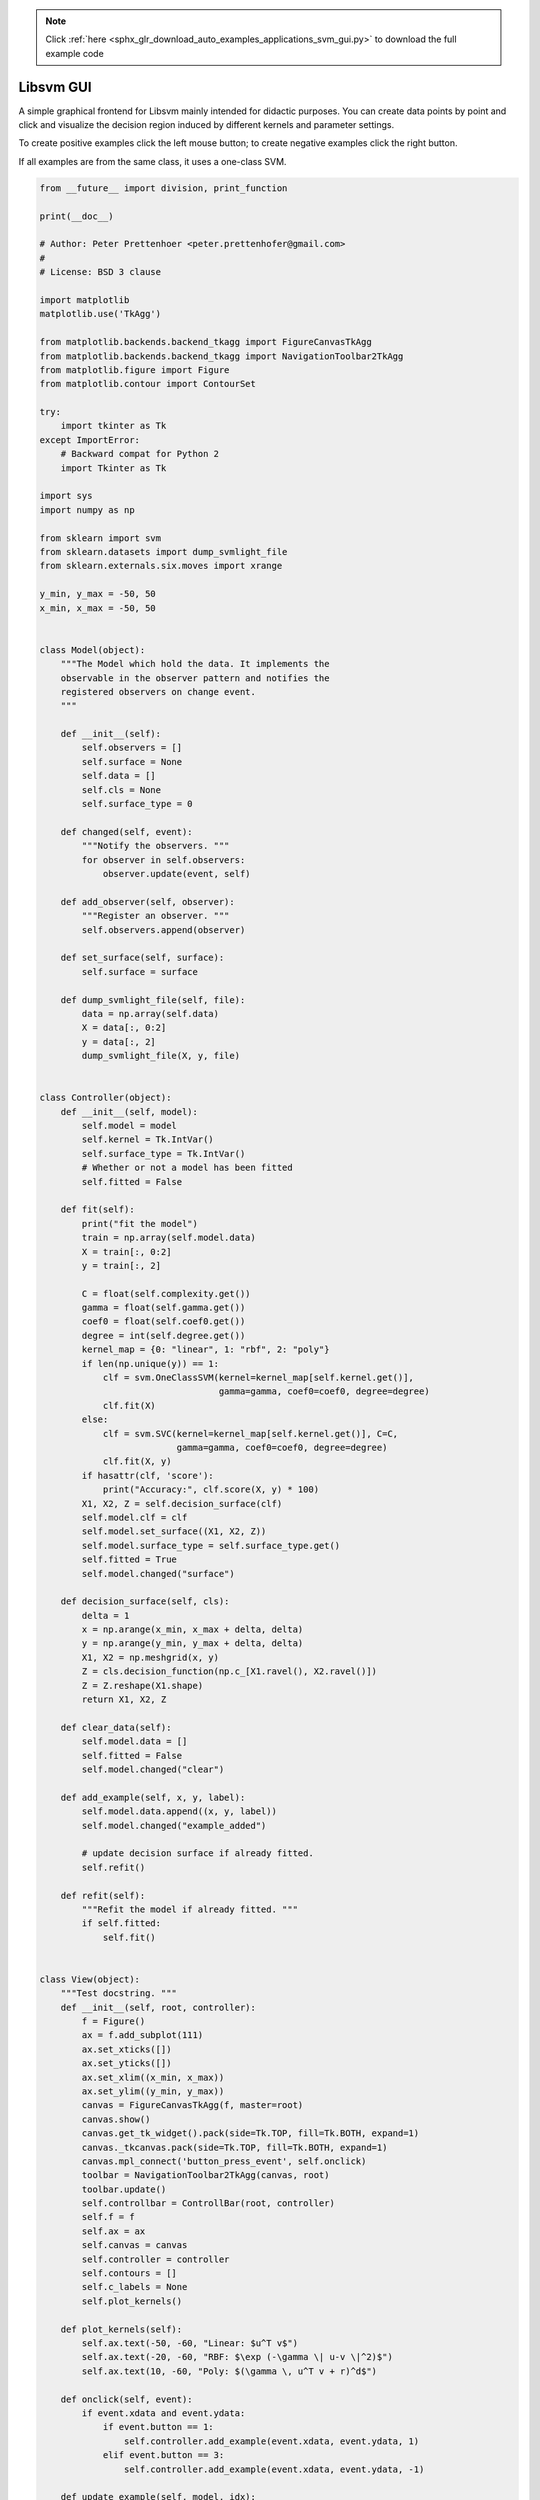 .. note::
    :class: sphx-glr-download-link-note

    Click :ref:`here <sphx_glr_download_auto_examples_applications_svm_gui.py>` to download the full example code
.. rst-class:: sphx-glr-example-title

.. _sphx_glr_auto_examples_applications_svm_gui.py:


==========
Libsvm GUI
==========

A simple graphical frontend for Libsvm mainly intended for didactic
purposes. You can create data points by point and click and visualize
the decision region induced by different kernels and parameter settings.

To create positive examples click the left mouse button; to create
negative examples click the right button.

If all examples are from the same class, it uses a one-class SVM.




.. code-block:: python

    from __future__ import division, print_function

    print(__doc__)

    # Author: Peter Prettenhoer <peter.prettenhofer@gmail.com>
    #
    # License: BSD 3 clause

    import matplotlib
    matplotlib.use('TkAgg')

    from matplotlib.backends.backend_tkagg import FigureCanvasTkAgg
    from matplotlib.backends.backend_tkagg import NavigationToolbar2TkAgg
    from matplotlib.figure import Figure
    from matplotlib.contour import ContourSet

    try:
        import tkinter as Tk
    except ImportError:
        # Backward compat for Python 2
        import Tkinter as Tk

    import sys
    import numpy as np

    from sklearn import svm
    from sklearn.datasets import dump_svmlight_file
    from sklearn.externals.six.moves import xrange

    y_min, y_max = -50, 50
    x_min, x_max = -50, 50


    class Model(object):
        """The Model which hold the data. It implements the
        observable in the observer pattern and notifies the
        registered observers on change event.
        """

        def __init__(self):
            self.observers = []
            self.surface = None
            self.data = []
            self.cls = None
            self.surface_type = 0

        def changed(self, event):
            """Notify the observers. """
            for observer in self.observers:
                observer.update(event, self)

        def add_observer(self, observer):
            """Register an observer. """
            self.observers.append(observer)

        def set_surface(self, surface):
            self.surface = surface

        def dump_svmlight_file(self, file):
            data = np.array(self.data)
            X = data[:, 0:2]
            y = data[:, 2]
            dump_svmlight_file(X, y, file)


    class Controller(object):
        def __init__(self, model):
            self.model = model
            self.kernel = Tk.IntVar()
            self.surface_type = Tk.IntVar()
            # Whether or not a model has been fitted
            self.fitted = False

        def fit(self):
            print("fit the model")
            train = np.array(self.model.data)
            X = train[:, 0:2]
            y = train[:, 2]

            C = float(self.complexity.get())
            gamma = float(self.gamma.get())
            coef0 = float(self.coef0.get())
            degree = int(self.degree.get())
            kernel_map = {0: "linear", 1: "rbf", 2: "poly"}
            if len(np.unique(y)) == 1:
                clf = svm.OneClassSVM(kernel=kernel_map[self.kernel.get()],
                                      gamma=gamma, coef0=coef0, degree=degree)
                clf.fit(X)
            else:
                clf = svm.SVC(kernel=kernel_map[self.kernel.get()], C=C,
                              gamma=gamma, coef0=coef0, degree=degree)
                clf.fit(X, y)
            if hasattr(clf, 'score'):
                print("Accuracy:", clf.score(X, y) * 100)
            X1, X2, Z = self.decision_surface(clf)
            self.model.clf = clf
            self.model.set_surface((X1, X2, Z))
            self.model.surface_type = self.surface_type.get()
            self.fitted = True
            self.model.changed("surface")

        def decision_surface(self, cls):
            delta = 1
            x = np.arange(x_min, x_max + delta, delta)
            y = np.arange(y_min, y_max + delta, delta)
            X1, X2 = np.meshgrid(x, y)
            Z = cls.decision_function(np.c_[X1.ravel(), X2.ravel()])
            Z = Z.reshape(X1.shape)
            return X1, X2, Z

        def clear_data(self):
            self.model.data = []
            self.fitted = False
            self.model.changed("clear")

        def add_example(self, x, y, label):
            self.model.data.append((x, y, label))
            self.model.changed("example_added")

            # update decision surface if already fitted.
            self.refit()

        def refit(self):
            """Refit the model if already fitted. """
            if self.fitted:
                self.fit()


    class View(object):
        """Test docstring. """
        def __init__(self, root, controller):
            f = Figure()
            ax = f.add_subplot(111)
            ax.set_xticks([])
            ax.set_yticks([])
            ax.set_xlim((x_min, x_max))
            ax.set_ylim((y_min, y_max))
            canvas = FigureCanvasTkAgg(f, master=root)
            canvas.show()
            canvas.get_tk_widget().pack(side=Tk.TOP, fill=Tk.BOTH, expand=1)
            canvas._tkcanvas.pack(side=Tk.TOP, fill=Tk.BOTH, expand=1)
            canvas.mpl_connect('button_press_event', self.onclick)
            toolbar = NavigationToolbar2TkAgg(canvas, root)
            toolbar.update()
            self.controllbar = ControllBar(root, controller)
            self.f = f
            self.ax = ax
            self.canvas = canvas
            self.controller = controller
            self.contours = []
            self.c_labels = None
            self.plot_kernels()

        def plot_kernels(self):
            self.ax.text(-50, -60, "Linear: $u^T v$")
            self.ax.text(-20, -60, "RBF: $\exp (-\gamma \| u-v \|^2)$")
            self.ax.text(10, -60, "Poly: $(\gamma \, u^T v + r)^d$")

        def onclick(self, event):
            if event.xdata and event.ydata:
                if event.button == 1:
                    self.controller.add_example(event.xdata, event.ydata, 1)
                elif event.button == 3:
                    self.controller.add_example(event.xdata, event.ydata, -1)

        def update_example(self, model, idx):
            x, y, l = model.data[idx]
            if l == 1:
                color = 'w'
            elif l == -1:
                color = 'k'
            self.ax.plot([x], [y], "%so" % color, scalex=0.0, scaley=0.0)

        def update(self, event, model):
            if event == "examples_loaded":
                for i in xrange(len(model.data)):
                    self.update_example(model, i)

            if event == "example_added":
                self.update_example(model, -1)

            if event == "clear":
                self.ax.clear()
                self.ax.set_xticks([])
                self.ax.set_yticks([])
                self.contours = []
                self.c_labels = None
                self.plot_kernels()

            if event == "surface":
                self.remove_surface()
                self.plot_support_vectors(model.clf.support_vectors_)
                self.plot_decision_surface(model.surface, model.surface_type)

            self.canvas.draw()

        def remove_surface(self):
            """Remove old decision surface."""
            if len(self.contours) > 0:
                for contour in self.contours:
                    if isinstance(contour, ContourSet):
                        for lineset in contour.collections:
                            lineset.remove()
                    else:
                        contour.remove()
                self.contours = []

        def plot_support_vectors(self, support_vectors):
            """Plot the support vectors by placing circles over the
            corresponding data points and adds the circle collection
            to the contours list."""
            cs = self.ax.scatter(support_vectors[:, 0], support_vectors[:, 1],
                                 s=80, edgecolors="k", facecolors="none")
            self.contours.append(cs)

        def plot_decision_surface(self, surface, type):
            X1, X2, Z = surface
            if type == 0:
                levels = [-1.0, 0.0, 1.0]
                linestyles = ['dashed', 'solid', 'dashed']
                colors = 'k'
                self.contours.append(self.ax.contour(X1, X2, Z, levels,
                                                     colors=colors,
                                                     linestyles=linestyles))
            elif type == 1:
                self.contours.append(self.ax.contourf(X1, X2, Z, 10,
                                                      cmap=matplotlib.cm.bone,
                                                      origin='lower', alpha=0.85))
                self.contours.append(self.ax.contour(X1, X2, Z, [0.0], colors='k',
                                                     linestyles=['solid']))
            else:
                raise ValueError("surface type unknown")


    class ControllBar(object):
        def __init__(self, root, controller):
            fm = Tk.Frame(root)
            kernel_group = Tk.Frame(fm)
            Tk.Radiobutton(kernel_group, text="Linear", variable=controller.kernel,
                           value=0, command=controller.refit).pack(anchor=Tk.W)
            Tk.Radiobutton(kernel_group, text="RBF", variable=controller.kernel,
                           value=1, command=controller.refit).pack(anchor=Tk.W)
            Tk.Radiobutton(kernel_group, text="Poly", variable=controller.kernel,
                           value=2, command=controller.refit).pack(anchor=Tk.W)
            kernel_group.pack(side=Tk.LEFT)

            valbox = Tk.Frame(fm)
            controller.complexity = Tk.StringVar()
            controller.complexity.set("1.0")
            c = Tk.Frame(valbox)
            Tk.Label(c, text="C:", anchor="e", width=7).pack(side=Tk.LEFT)
            Tk.Entry(c, width=6, textvariable=controller.complexity).pack(
                side=Tk.LEFT)
            c.pack()

            controller.gamma = Tk.StringVar()
            controller.gamma.set("0.01")
            g = Tk.Frame(valbox)
            Tk.Label(g, text="gamma:", anchor="e", width=7).pack(side=Tk.LEFT)
            Tk.Entry(g, width=6, textvariable=controller.gamma).pack(side=Tk.LEFT)
            g.pack()

            controller.degree = Tk.StringVar()
            controller.degree.set("3")
            d = Tk.Frame(valbox)
            Tk.Label(d, text="degree:", anchor="e", width=7).pack(side=Tk.LEFT)
            Tk.Entry(d, width=6, textvariable=controller.degree).pack(side=Tk.LEFT)
            d.pack()

            controller.coef0 = Tk.StringVar()
            controller.coef0.set("0")
            r = Tk.Frame(valbox)
            Tk.Label(r, text="coef0:", anchor="e", width=7).pack(side=Tk.LEFT)
            Tk.Entry(r, width=6, textvariable=controller.coef0).pack(side=Tk.LEFT)
            r.pack()
            valbox.pack(side=Tk.LEFT)

            cmap_group = Tk.Frame(fm)
            Tk.Radiobutton(cmap_group, text="Hyperplanes",
                           variable=controller.surface_type, value=0,
                           command=controller.refit).pack(anchor=Tk.W)
            Tk.Radiobutton(cmap_group, text="Surface",
                           variable=controller.surface_type, value=1,
                           command=controller.refit).pack(anchor=Tk.W)

            cmap_group.pack(side=Tk.LEFT)

            train_button = Tk.Button(fm, text='Fit', width=5,
                                     command=controller.fit)
            train_button.pack()
            fm.pack(side=Tk.LEFT)
            Tk.Button(fm, text='Clear', width=5,
                      command=controller.clear_data).pack(side=Tk.LEFT)


    def get_parser():
        from optparse import OptionParser
        op = OptionParser()
        op.add_option("--output",
                      action="store", type="str", dest="output",
                      help="Path where to dump data.")
        return op


    def main(argv):
        op = get_parser()
        opts, args = op.parse_args(argv[1:])
        root = Tk.Tk()
        model = Model()
        controller = Controller(model)
        root.wm_title("Scikit-learn Libsvm GUI")
        view = View(root, controller)
        model.add_observer(view)
        Tk.mainloop()

        if opts.output:
            model.dump_svmlight_file(opts.output)

    if __name__ == "__main__":
        main(sys.argv)

**Total running time of the script:** ( 0 minutes  0.000 seconds)


.. _sphx_glr_download_auto_examples_applications_svm_gui.py:


.. only :: html

 .. container:: sphx-glr-footer
    :class: sphx-glr-footer-example



  .. container:: sphx-glr-download

     :download:`Download Python source code: svm_gui.py <svm_gui.py>`



  .. container:: sphx-glr-download

     :download:`Download Jupyter notebook: svm_gui.ipynb <svm_gui.ipynb>`


.. only:: html

 .. rst-class:: sphx-glr-signature

    `Gallery generated by Sphinx-Gallery <https://sphinx-gallery.readthedocs.io>`_
